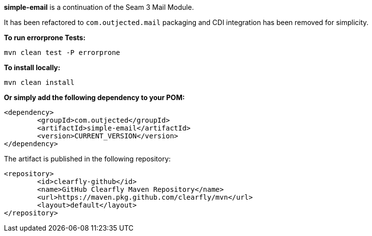 **simple-email** is a continuation of the Seam 3 Mail Module.

It has been refactored to `com.outjected.mail` packaging and CDI integration has been removed for simplicity.

**To run errorprone Tests:**

`mvn clean test -P errorprone`

**To install locally:**

`mvn clean install`

**Or simply add the following dependency to your POM:**

```
<dependency>
	<groupId>com.outjected</groupId>
	<artifactId>simple-email</artifactId>
	<version>CURRENT_VERSION</version>
</dependency>
```

The artifact is published in the following repository:

```
<repository>
	<id>clearfly-github</id>
	<name>GitHub Clearfly Maven Repository</name>
	<url>https://maven.pkg.github.com/clearfly/mvn</url>
	<layout>default</layout>
</repository>
```
